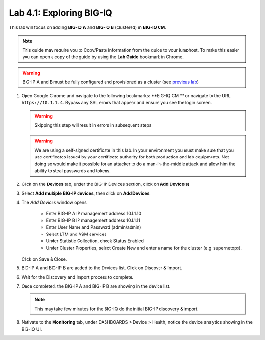 Lab 4.1: Exploring BIG-IQ
-------------------------

This lab will focus on adding **BIG-IQ A** and **BIG-IQ B** (clustered) in **BIG-IQ CM**.

.. NOTE:: This guide may require you to Copy/Paste information from the
   guide to your jumphost.  To make this easier you can open a copy of the
   guide by using the **Lab Guide** bookmark in Chrome.

.. WARNING:: BIG-IP A and B must be fully configured and provisioned as a cluster (see `previous lab`_)

.. _previous lab: ../module1/lab5.html#task-1-build-a-cluster-using-runner


#. Open Google Chrome and navigate to the following bookmarks: **BIG-IQ CM ** or 
   navigate to the URL ``https://10.1.1.4``. Bypass any SSL errors that appear and ensure you see the login screen.

   .. WARNING:: Skipping this step will result in errors in subsequent steps

   .. WARNING:: We are using a self-signed certificate in this lab. In your
      environment you must make sure that you use certificates issued by your
      certificate authority for both production and lab equipments. Not doing
      so would make it possible for an attacker to do a man-in-the-middle
      attack and allow him the ability to steal passwords and tokens.

#. Click on the **Devices** tab, under the BIG-IP Devices section, click on **Add Device(s)**

   |lab-1-1|

#. Select **Add multiple BIG-IP devices**, then click on **Add Devices**

   |lab-1-2|

#. The *Add Devices* window opens

    - Enter BIG-IP A IP management address 10.1.1.10
    - Enter BIG-IP B IP management address 10.1.1.11
    - Enter User Name and Password (admin/admin)
    - Select LTM and ASM services
    - Under Statistic Collection, check Status Enabled
    - Under Cluster Properties, select Create New and enter a name for the cluster (e.g. supernetops).

   |lab-1-4|

   Click on Save & Close.

#. BIG-IP A and BIG-IP B are added to the Devices list. Click on Discover & Import.

   |lab-1-5|

#. Wait for the Discovery and Import process to complete.

   |lab-1-6|

#. Once completed, the BIG-IP A and BIG-IP B are showing in the device list.

   |lab-1-7|

   .. NOTE:: This may take few minutes for the BIG-IQ do the initial BIG-IP discovery & import.

#. Nativate to the **Monitoring** tab, under DASHBOARDS > Device > Health, notice the device analytics showing in the BIG-IQ UI.

   |lab-1-8|


.. |lab-1-1| image:: images/lab-1-1.png
   :scale: 60%
.. |lab-1-2| image:: images/lab-1-2.png
   :scale: 60%
.. |lab-1-4| image:: images/lab-1-4.png
   :scale: 60%
.. |lab-1-5| image:: images/lab-1-5.png
   :scale: 60%
.. |lab-1-6| image:: images/lab-1-6.png
   :scale: 70%
.. |lab-1-7| image:: images/lab-1-7.png
   :scale: 60%
.. |lab-1-8| image:: images/lab-1-8.png
   :scale: 60%